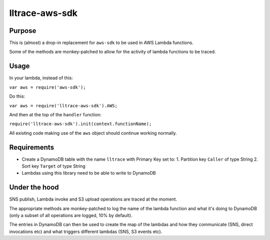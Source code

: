 lltrace-aws-sdk
***************

Purpose
#######

This is (almost) a drop-in replacement for ``aws-sdk`` to be used in AWS Lambda functions.

Some of the methods are monkey-patched to allow for the activity of lambda functions to be traced.

Usage
#####

In your lambda, instead of this:

``var aws = require('aws-sdk');``

Do this:

``var aws = require('lltrace-aws-sdk').AWS;``

And then at the top of the ``handler`` function:

``require('lltrace-aws-sdk').init(context.functionName);``

All existing code making use of the ``aws`` object should continue working normally.


Requirements
############

- Create a DynamoDB table with the name ``lltrace`` with Primary Key set to:
  1. Partition key ``Caller`` of type String
  2. Sort key ``Target`` of type String
- Lambdas using this library need to be able to write to DynamoDB


Under the hood
##############

SNS publish, Lambda invoke and S3 upload operations are traced at the moment.

The appropriate methods are monkey-patched to log the name of the lambda function and what it's doing to DynamoDB (only a subset of all operations are logged, 10% by default).

The entries in DynamoDB can then be used to create the map of the lambdas and how they communicate (SNS, direct invocations etc) and what triggers different lambdas (SNS, S3 events etc).
